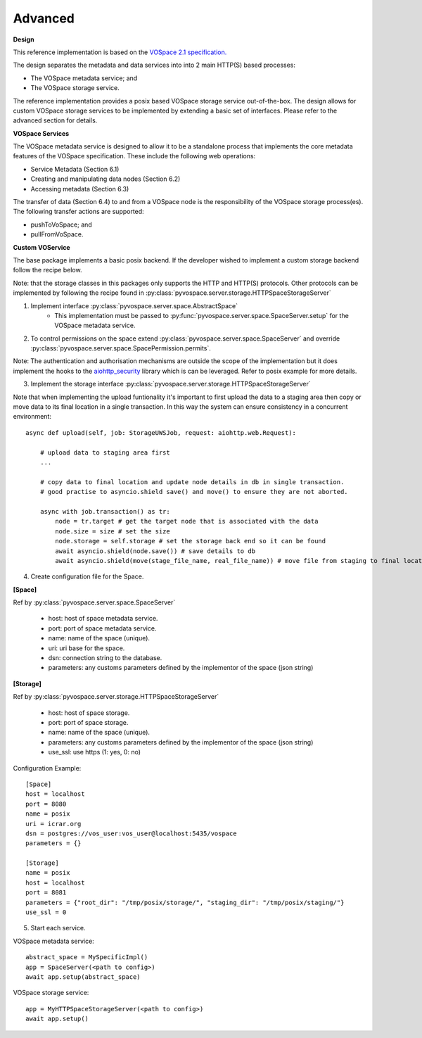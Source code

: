Advanced
=====================================

**Design**

This reference implementation is based on the `VOSpace 2.1 specification. <http://www.ivoa.net/documents/VOSpace/>`_

The design separates the metadata and data services into into 2 main HTTP(S) based processes:

* The VOSpace metadata service; and
* The VOSpace storage service.

The reference implementation provides a posix based VOSpace storage service out-of-the-box.
The design allows for custom VOSpace storage services to be implemented by extending a basic set of interfaces.
Please refer to the advanced section for details.

**VOSpace Services**

The VOSpace metadata service is designed to allow it to be a standalone process that implements
the core metadata features of the VOSpace specification. These include the following web operations:

* Service Metadata (Section 6.1)
* Creating and manipulating data nodes (Section 6.2)
* Accessing metadata (Section 6.3)

The transfer of data (Section 6.4) to and from a VOSpace node is the responsibility of the
VOSpace storage process(es). The following transfer actions are supported:

* pushToVoSpace; and
* pullFromVoSpace.


**Custom VOService**

The base package implements a basic posix backend. If the developer wished to implement a custom storage backend follow the recipe below.

Note: that the storage classes in this packages only supports the HTTP and HTTP(S) protocols.
Other protocols can be implemented by following the recipe found in :py:class:`pyvospace.server.storage.HTTPSpaceStorageServer`

1. Implement interface :py:class:`pyvospace.server.space.AbstractSpace`
    * This implementation must be passed to :py:func:`pyvospace.server.space.SpaceServer.setup` for the VOSpace metadata service.

2. To control permissions on the space extend :py:class:`pyvospace.server.space.SpaceServer` and override :py:class:`pyvospace.server.space.SpacePermission.permits`.

Note: The authentication and authorisation mechanisms are outside the scope of the implementation but it does implement
the hooks to the `aiohttp_security <https://aiohttp-security.readthedocs.io/en/latest/>`_ library which is can be leveraged.
Refer to posix example for more details.

3. Implement the storage interface :py:class:`pyvospace.server.storage.HTTPSpaceStorageServer`

Note that when implementing the upload funtionality it's important to first upload the data to a staging area
then copy or move data to its final location in a single transaction. In this way the system can ensure consistency in a concurrent environment::

    async def upload(self, job: StorageUWSJob, request: aiohttp.web.Request):

        # upload data to staging area first
        ...

        # copy data to final location and update node details in db in single transaction.
        # good practise to asyncio.shield save() and move() to ensure they are not aborted.

        async with job.transaction() as tr:
            node = tr.target # get the target node that is associated with the data
            node.size = size # set the size
            node.storage = self.storage # set the storage back end so it can be found
            await asyncio.shield(node.save()) # save details to db
            await asyncio.shield(move(stage_file_name, real_file_name)) # move file from staging to final location in the space in single transaction


4. Create configuration file for the Space.


**[Space]**

Ref by :py:class:`pyvospace.server.space.SpaceServer`

    * host: host of space metadata service.
    * port: port of space metadata service.
    * name: name of the space (unique).
    * uri: uri base for the space.
    * dsn: connection string to the database.
    * parameters: any customs parameters defined by the implementor of the space (json string)

**[Storage]**

Ref by :py:class:`pyvospace.server.storage.HTTPSpaceStorageServer`

    * host: host of space storage.
    * port: port of space storage.
    * name: name of the space (unique).
    * parameters: any customs parameters defined by the implementor of the space (json string)
    * use_ssl: use https (1: yes, 0: no)

Configuration Example::

   [Space]
   host = localhost
   port = 8080
   name = posix
   uri = icrar.org
   dsn = postgres://vos_user:vos_user@localhost:5435/vospace
   parameters = {}

   [Storage]
   name = posix
   host = localhost
   port = 8081
   parameters = {"root_dir": "/tmp/posix/storage/", "staging_dir": "/tmp/posix/staging/"}
   use_ssl = 0


5. Start each service.

VOSpace metadata service::

        abstract_space = MySpecificImpl()
        app = SpaceServer(<path to config>)
        await app.setup(abstract_space)


VOSpace storage service::

        app = MyHTTPSpaceStorageServer(<path to config>)
        await app.setup()
